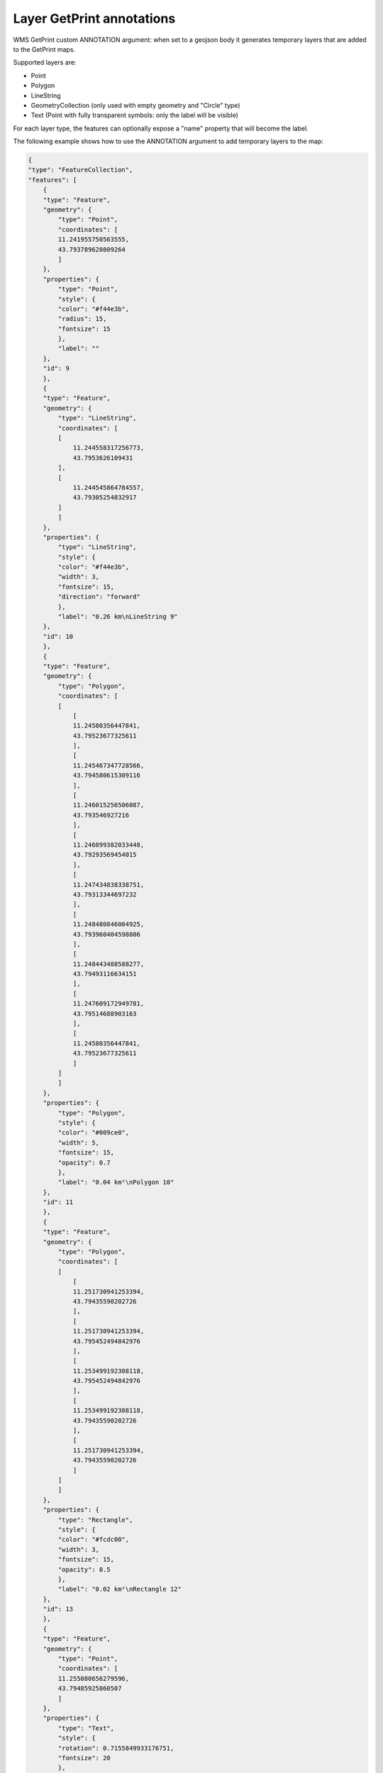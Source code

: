 
Layer GetPrint annotations
==========================


WMS GetPrint custom ANNOTATION argument: when set to a geojson body it generates temporary layers that are added to the GetPrint maps.

Supported layers are:

- Point
- Polygon
- LineString
- GeometryCollection (only used with empty geometry and "Circle" type)
- Text (Point with fully transparent symbols: only the label will be visible)

For each layer type, the features can optionally expose a "name" property that will become the label.

The following example shows how to use the ANNOTATION argument to add temporary layers to the map:

.. code-block:: json

    {
    "type": "FeatureCollection",
    "features": [
        {
        "type": "Feature",
        "geometry": {
            "type": "Point",
            "coordinates": [
            11.241955750563555,
            43.793789620809264
            ]
        },
        "properties": {
            "type": "Point",
            "style": {
            "color": "#f44e3b",
            "radius": 15,
            "fontsize": 15
            },
            "label": ""
        },
        "id": 9
        },
        {
        "type": "Feature",
        "geometry": {
            "type": "LineString",
            "coordinates": [
            [
                11.244558317256773,
                43.7953626109431
            ],
            [
                11.244545864784557,
                43.79305254832917
            ]
            ]
        },
        "properties": {
            "type": "LineString",
            "style": {
            "color": "#f44e3b",
            "width": 3,
            "fontsize": 15,
            "direction": "forward"
            },
            "label": "0.26 km\nLineString 9"
        },
        "id": 10
        },
        {
        "type": "Feature",
        "geometry": {
            "type": "Polygon",
            "coordinates": [
            [
                [
                11.24580356447841,
                43.79523677325611
                ],
                [
                11.245467347728566,
                43.794580615309116
                ],
                [
                11.246015256506087,
                43.793546927216
                ],
                [
                11.246899382033448,
                43.79293569454015
                ],
                [
                11.247434838338751,
                43.79313344697232
                ],
                [
                11.248480846004925,
                43.793960404598806
                ],
                [
                11.248443488588277,
                43.79493116634151
                ],
                [
                11.247609172949781,
                43.79514688903163
                ],
                [
                11.24580356447841,
                43.79523677325611
                ]
            ]
            ]
        },
        "properties": {
            "type": "Polygon",
            "style": {
            "color": "#009ce0",
            "width": 5,
            "fontsize": 15,
            "opacity": 0.7
            },
            "label": "0.04 km²\nPolygon 10"
        },
        "id": 11
        },
        {
        "type": "Feature",
        "geometry": {
            "type": "Polygon",
            "coordinates": [
            [
                [
                11.251730941253394,
                43.79435590202726
                ],
                [
                11.251730941253394,
                43.795452494842976
                ],
                [
                11.253499192308118,
                43.795452494842976
                ],
                [
                11.253499192308118,
                43.79435590202726
                ],
                [
                11.251730941253394,
                43.79435590202726
                ]
            ]
            ]
        },
        "properties": {
            "type": "Rectangle",
            "style": {
            "color": "#fcdc00",
            "width": 3,
            "fontsize": 15,
            "opacity": 0.5
            },
            "label": "0.02 km²\nRectangle 12"
        },
        "id": 13
        },
        {
        "type": "Feature",
        "geometry": {
            "type": "Point",
            "coordinates": [
            11.255080656279596,
            43.79485925860507
            ]
        },
        "properties": {
            "type": "Text",
            "style": {
            "rotation": 0.7155849933176751,
            "fontsize": 20
            },
            "label": "Text 13"
        },
        "id": 14
        },
        {
        "type": "Feature",
        "geometry": {
            "type": "GeometryCollection",
            "geometries": []
        },
        "properties": {
            "endCoordinates": [
            11.250112119865268,
            43.793690745760586
            ],
            "type": "Circle",
            "radius": 123.74529801611789,
            "center": [
            11.249863070420941,
            43.79447275303929
            ],
            "style": {
            "color": "#000000",
            "width": 3,
            "fontsize": 15,
            "opacity": 0.5
            },
            "label": "Circle 11",
            "label_radius": "0.12 km \n",
            "label_angle": "12°"
        },
        "id": 12
        }
    ]
    }
